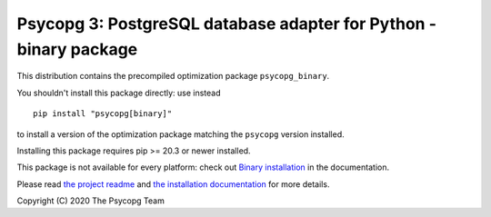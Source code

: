 Psycopg 3: PostgreSQL database adapter for Python - binary package
==================================================================

This distribution contains the precompiled optimization package
``psycopg_binary``.

You shouldn't install this package directly: use instead ::

    pip install "psycopg[binary]"

to install a version of the optimization package matching the ``psycopg``
version installed.

Installing this package requires pip >= 20.3 or newer installed.

This package is not available for every platform: check out `Binary
installation`__ in the documentation.

.. __: https://www.psycopg.org/psycopg3/docs/basic/install.html
       #binary-installation

Please read `the project readme`__ and `the installation documentation`__ for
more details.

.. __: https://github.com/psycopg/psycopg#readme
.. __: https://www.psycopg.org/psycopg3/docs/basic/install.html


Copyright (C) 2020 The Psycopg Team
